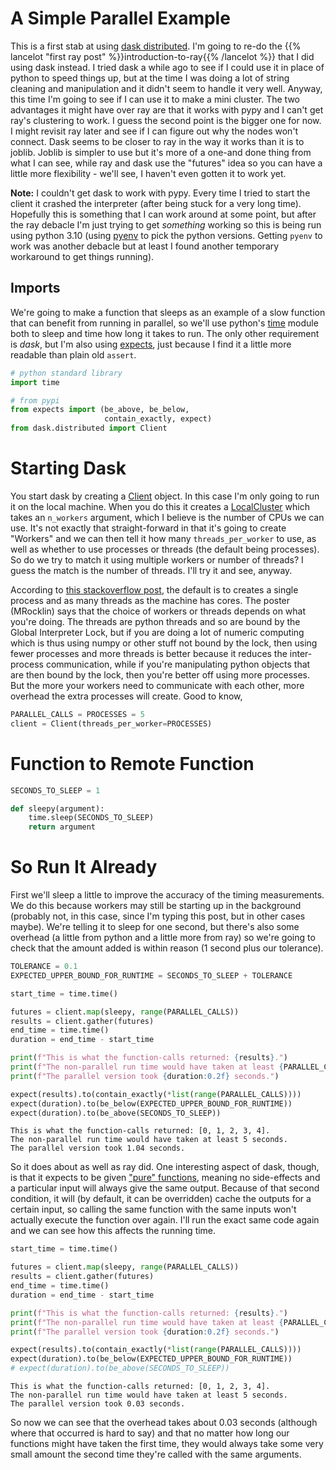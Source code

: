 #+BEGIN_COMMENT
.. title: Introduction to Dask
.. slug: introduction-to-dask
.. date: 2021-11-15 18:30:38 UTC-08:00
.. tags: dask,tutorial
.. category: Dask
.. link:
.. description: The dask interpretation of the first ray tutorial.
.. type: text

#+END_COMMENT
#+OPTIONS: ^:{}
#+TOC: headlines 3
#+PROPERTY: header-args :session ~/.local/share/jupyter/runtime/kernel-96f97957-284d-46df-a0a4-53ce0a063240-ssh.json

#+BEGIN_SRC python :results none :exports none
%load_ext autoreload
%autoreload 2
# %load_ext autotime
#+END_SRC
* A Simple Parallel Example
  This is a first stab at using [[https://distributed.dask.org/en/stable/index.html][dask distributed]]. I'm going to re-do the {{% lancelot "first ray post" %}}introduction-to-ray{{% /lancelot %}} that I did using dask instead. I tried dask a while ago to see if I could use it in place of python to speed things up, but at the time I was doing a lot of string cleaning and manipulation and it didn't seem to handle it very well. Anyway, this time I'm going to see if I can use it to make a mini cluster. The two advantages it might have over ray are that it works with pypy and I can't get ray's clustering to work. I guess the second point is the bigger one for now. I might revisit ray later and see if I can figure out why the nodes won't connect.
  Dask seems to be closer to ray in the way it works than it is to joblib. Joblib is simpler to use but it's more of a one-and done thing from what I can see, while ray and dask use the "futures" idea so you can have a little more flexibility - we'll see, I haven't even gotten it to work yet.

**Note:** I couldn't get dask to work with pypy. Every time I tried to start the client it crashed the interpreter (after being stuck for a very long time). Hopefully this is something that I can work around at some point, but after the ray debacle I'm just trying to get /something/ working so this is being run using python 3.10 (using [[https://github.com/pyenv/pyenv][pyenv]] to pick the python versions. Getting ~pyenv~ to work was another debacle but at least I found another temporary workaround to get things running).

** Imports
   We're going to make a function that sleeps as an example of a slow function that can benefit from running in parallel, so we'll use python's [[https://docs.python.org/3/library/time.html][time]] module both to sleep and time how long it takes to run. The only other requirement is /dask/, but I'm also using [[https://expects.readthedocs.io/en/stable/][expects]], just because I find it a little more readable than plain old ~assert~.
#+begin_src python :results none
# python standard library
import time

# from pypi
from expects import (be_above, be_below,
                     contain_exactly, expect)
from dask.distributed import Client
#+end_src
* Starting Dask
  You start dask by creating a [[https://distributed.dask.org/en/stable/client.html][Client]] object. In this case I'm only going to run it on the local machine. When you do this it creates a [[https://distributed.dask.org/en/stable/api.html#distributed.LocalCluster][LocalCluster]] which takes an ~n_workers~ argument, which I believe is the number of CPUs we can use. It's not exactly that straight-forward in that it's going to create "Workers" and we can then tell it how many ~threads_per_worker~ to use, as well as whether to use processes or threads (the default being processes). So do we try to match it using multiple workers or number of threads? I guess the match is the number of threads. I'll try it and see, anyway.

 According to [[https://stackoverflow.com/questions/49406987/how-do-we-choose-nthreads-and-nprocs-per-worker-in-dask-distributed][this stackoverflow post]], the default is to creates a single process and as many threads as the machine has cores. The poster (MRocklin) says that the choice of workers or threads depends on what you're doing. The threads are python threads and so are bound by the Global Interpreter Lock, but if you are doing a lot of numeric computing which is thus using numpy or other stuff not bound by the lock, then using fewer processes and more threads is better because it reduces the inter-process communication, while if you're manipulating python objects that are then bound by the lock, then you're better off using more processes. But the more your workers need to communicate with each other, more overhead the extra processes will create. 
  Good to know, 

#+begin_src python :results none
PARALLEL_CALLS = PROCESSES = 5
client = Client(threads_per_worker=PROCESSES)
#+end_src

* Function to Remote Function


#+begin_src python :results none
SECONDS_TO_SLEEP = 1

def sleepy(argument):
    time.sleep(SECONDS_TO_SLEEP)
    return argument
#+end_src

* So Run It Already

First we'll sleep a little to improve the accuracy of the timing measurements. We do this because workers may still be starting up in the background (probably not, in this case, since I'm typing this post, but in other cases maybe). We're telling it to sleep for one second, but there's also some overhead (a little from python and a little more from ray) so we're going to check that the amount added is within reason (1 second plus our tolerance).

#+begin_src python :results output :exports both
TOLERANCE = 0.1
EXPECTED_UPPER_BOUND_FOR_RUNTIME = SECONDS_TO_SLEEP + TOLERANCE

start_time = time.time()

futures = client.map(sleepy, range(PARALLEL_CALLS))
results = client.gather(futures)
end_time = time.time()
duration = end_time - start_time

print(f"This is what the function-calls returned: {results}.")
print(f"The non-parallel run time would have taken at least {PARALLEL_CALLS} seconds.")
print(f"The parallel version took {duration:0.2f} seconds.")

expect(results).to(contain_exactly(*list(range(PARALLEL_CALLS))))
expect(duration).to(be_below(EXPECTED_UPPER_BOUND_FOR_RUNTIME))
expect(duration).to(be_above(SECONDS_TO_SLEEP))
#+end_src

#+RESULTS:
: This is what the function-calls returned: [0, 1, 2, 3, 4].
: The non-parallel run time would have taken at least 5 seconds.
: The parallel version took 1.04 seconds.

So it does about as well as ray did. One interesting aspect of dask, though, is that it expects to be given [[https://en.wikipedia.org/wiki/Pure_function]["pure" functions]], meaning no side-effects and a particular input will always give the same output. Because of that second condition, it will (by default, it can be overridden) cache the outputs for a certain input, so calling the same function with the same inputs won't actually execute the function over again. I'll run the exact same code again and we can see how this affects the running time.

#+begin_src python :results output :exports both
start_time = time.time()

futures = client.map(sleepy, range(PARALLEL_CALLS))
results = client.gather(futures)
end_time = time.time()
duration = end_time - start_time

print(f"This is what the function-calls returned: {results}.")
print(f"The non-parallel run time would have taken at least {PARALLEL_CALLS} seconds.")
print(f"The parallel version took {duration:0.2f} seconds.")

expect(results).to(contain_exactly(*list(range(PARALLEL_CALLS))))
expect(duration).to(be_below(EXPECTED_UPPER_BOUND_FOR_RUNTIME))
# expect(duration).to(be_above(SECONDS_TO_SLEEP))
#+end_src

#+RESULTS:
: This is what the function-calls returned: [0, 1, 2, 3, 4].
: The non-parallel run time would have taken at least 5 seconds.
: The parallel version took 0.03 seconds.

So now we can see that the overhead takes about 0.03 seconds (although where that occurred is hard to say) and that no matter how long our functions might have taken the first time, they would always take some very small amount the second time they're called with the same arguments.
